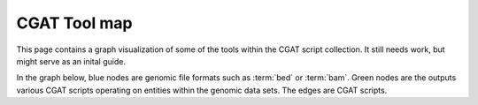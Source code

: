 =============
CGAT Tool map
=============

This page contains a graph visualization of some of the tools
within the CGAT script collection. It still needs work, but 
might serve as an inital guide.

In the graph below, blue nodes are genomic file formats such as
:term:`bed` or :term:`bam`. Green nodes are the outputs various
CGAT scripts operating on entities within the genomic data sets.
The edges are CGAT scripts.

.. Need to use <object> for interactive SVG capabilities

.. raw:: html

    <object data="_static/toolmap.svg" type="image/svg+xml">
	 <img src="fallback.jpg" />
    </object>

    
